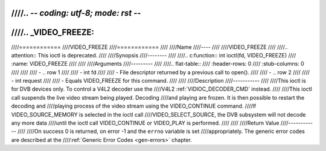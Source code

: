 ////.. -*- coding: utf-8; mode: rst -*-
////
////.. _VIDEO_FREEZE:
////
////============
////VIDEO_FREEZE
////============
////
////Name
////----
////
////VIDEO_FREEZE
////
////.. attention:: This ioctl is deprecated.
////
////Synopsis
////--------
////
////.. c:function:: int ioctl(fd, VIDEO_FREEZE)
////    :name: VIDEO_FREEZE
////
////
////Arguments
////---------
////
////.. flat-table::
////    :header-rows:  0
////    :stub-columns: 0
////
////
////    -  .. row 1
////
////       -  int fd
////
////       -  File descriptor returned by a previous call to open().
////
////    -  .. row 2
////
////       -  int request
////
////       -  Equals VIDEO_FREEZE for this command.
////
////
////Description
////-----------
////
////This ioctl is for DVB devices only. To control a V4L2 decoder use the
////V4L2 :ref:`VIDIOC_DECODER_CMD` instead.
////
////This ioctl call suspends the live video stream being played. Decoding
////and playing are frozen. It is then possible to restart the decoding and
////playing process of the video stream using the VIDEO_CONTINUE command.
////If VIDEO_SOURCE_MEMORY is selected in the ioctl call
////VIDEO_SELECT_SOURCE, the DVB subsystem will not decode any more data
////until the ioctl call VIDEO_CONTINUE or VIDEO_PLAY is performed.
////
////
////Return Value
////------------
////
////On success 0 is returned, on error -1 and the ``errno`` variable is set
////appropriately. The generic error codes are described at the
////:ref:`Generic Error Codes <gen-errors>` chapter.
